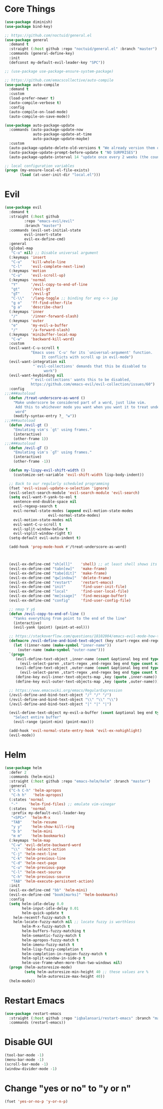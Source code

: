 * Core Things
#+BEGIN_SRC emacs-lisp
  (use-package diminish)
  (use-package bind-key)

  ;; https://github.com/noctuid/general.el
  (use-package general
    :demand t
    :straight (:host github :repo "noctuid/general.el" :branch "master")
    :commands (general-define-key)
    :init
    (defconst my-default-evil-leader-key "SPC"))

  ;; (use-package use-package-ensure-system-package)

  ;; https://github.com/emacscollective/auto-compile
  (use-package auto-compile
    :demand t
    :custom
    (load-prefer-newer t)
    (auto-compile-verbose t)
    :config
    (auto-compile-on-load-mode)
    (auto-compile-on-save-mode))

  (use-package auto-package-update
    :commands (auto-package-update-now
               auto-package-update-at-time
               auto-package-update-maybe)
    :custom
    (auto-package-update-delete-old-versions t "We already version them on git")
    (auto-package-update-prompt-before-update t "NO SURPRISES")
    (auto-package-update-interval 14 "update once every 2 weeks (the count is in days)"))

  ;; local configuration variables
  (progn (my-ensure-local-el-file-exists)
         (load (at-user-init-dir "local.el")))
#+END_SRC
* Evil
#+BEGIN_SRC emacs-lisp
  (use-package evil
    :demand t
    :straight (:host github
	       :repo "emacs-evil/evil"
	       :branch "master")
    :commands (evil-set-initial-state
	       evil-insert-state
	       evil-ex-define-cmd)
    :general
    (global-map
     "C-u" nil) ;; Disable universal argument
    (:keymaps 'insert
     "C-u"    'kill-whole-line
     "C-l"    'evil-complete-next-line)
    (:keymaps 'motion
     "C-u"    'evil-scroll-up)
    (:keymaps 'normal
     "Y"      '/evil-copy-to-end-of-line
     "gt"     '/evil-gt
     "gT"     '/evil-gT
     "C-\\"   '/lang-toggle ;; binding for eng <-> jap
     "g o"    'ff-find-other-file
     "g a"    'describe-char)
    (:keymaps 'inner
     "/"      '/inner-forward-slash)
    (:keymaps 'outer
     "e"      'my-evil-a-buffer
     "/"      '/a-forward-slash)
    (:keymaps 'minibuffer-local-map
     "C-w"    'backward-kill-word)
    :custom
    (evil-want-C-u-scroll t
			  "Emacs uses `C-u' for its `universal-argument' function.
				   It conflicts with scroll up in evil-mode")
    (evil-want-integration nil
			   "`evil-collections' demands that this be disabled to
				    work")
    (evil-want-keybinding nil
			  "`evil-collections' wants this to be disabled,
			  https://github.com/emacs-evil/evil-collection/issues/60")
    :config
  ;;;###autoload
    (defun /treat-underscore-as-word ()
      "Make underscore be considered part of a word, just like vim.
	   Add this to whichever mode you want when you want it to treat underscore as a
	   word"
      (modify-syntax-entry ?_ "w"))
  ;;;###autoload
    (defun /evil-gt ()
      "Emulating vim's `gt' using frames."
      (interactive)
      (other-frame 1))
  ;;;###autoload
    (defun /evil-gT ()
      "Emulating vim's `gT' using frames."
      (interactive)
      (other-frame -1))

    (defun my-lispy-evil-shift-width ()
      (customize-set-variable 'evil-shift-width lisp-body-indent))

    ;; Back to our regularly scheduled programming
    (fset 'evil-visual-update-x-selection 'ignore)
    (evil-select-search-module 'evil-search-module 'evil-search)
    (setq evil-want-Y-yank-to-eol t
	  sentence-end-double-space nil
	  evil-regexp-search t
	  evil-normal-state-modes (append evil-motion-state-modes
					  evil-normal-state-modes)
	  evil-motion-state-modes nil
	  evil-want-C-u-scroll t
	  evil-split-window-below t
	  evil-vsplit-window-right t)
    (setq-default evil-auto-indent t)

    (add-hook 'prog-mode-hook #'/treat-underscore-as-word)
    


    (evil-ex-define-cmd "sh[ell]"    'shell) ;; at least shell shows its keymaps
    (evil-ex-define-cmd "tabn[ew]"   'make-frame)
    (evil-ex-define-cmd "tabe[dit]"  'make-frame)
    (evil-ex-define-cmd "qw[indow]"  'delete-frame)
    (evil-ex-define-cmd "restart"    'restart-emacs)
    (evil-ex-define-cmd "init"       'find-user-init-file)
    (evil-ex-define-cmd "local"      'find-user-local-file)
    (evil-ex-define-cmd "me[ssage]"  'find-message-buffer)
    (evil-ex-define-cmd "config"     'find-user-config-file)

    ;; nmap Y y$
    (defun /evil-copy-to-end-of-line ()
      "Yanks everything from point to the end of the line"
      (interactive)
      (evil-yank (point) (point-at-eol)))

    ;; https://stackoverflow.com/questions/18102004/emacs-evil-mode-how-to-create-a-new-text-object-to-select-words-with-any-non-sp/22418983#22418983
    (defmacro /evil-define-and-bind-text-object (key start-regex end-regex)
      (let ((inner-name (make-symbol "inner-name"))
	    (outer-name (make-symbol "outer-name")))
	`(progn
	   (evil-define-text-object ,inner-name (count &optional beg end type)
	     (evil-select-paren ,start-regex ,end-regex beg end type count nil))
	   (evil-define-text-object ,outer-name (count &optional beg end type)
	     (evil-select-paren ,start-regex ,end-regex beg end type count t))
	   (define-key evil-inner-text-objects-map ,key (quote ,inner-name))
	   (define-key evil-outer-text-objects-map ,key (quote ,outer-name)))))

    ;; https://www.emacswiki.org/emacs/RegularExpression
    (/evil-define-and-bind-text-object "/" "/" "/")
    (/evil-define-and-bind-text-object "\\" "\\" "\\")
    (/evil-define-and-bind-text-object "|" "|" "|")

    (evil-define-text-object my-evil-a-buffer (count &optional beg end type)
      "Select entire buffer"
      (evil-range (point-min) (point-max)))

    (add-hook 'evil-normal-state-entry-hook 'evil-ex-nohighlight)
    (evil-mode))
#+END_SRC

* Helm

#+BEGIN_SRC emacs-lisp
  (use-package helm
    :defer 2
    :commands (helm-mini)
    :straight (:host github :repo "emacs-helm/helm" :branch "master")
    :general
    ("C-h C-h" 'helm-apropos
     "C-h h"   'helm-apropos)
    (:states 'normal
     "-"     'helm-find-files) ;; emulate vim-vinegar
    (:states  'normal
     :prefix my-default-evil-leader-key
     "<SPC>"  'helm-M-x
     "TAB"    'helm-resume
     "y y"    'helm-show-kill-ring
     "b b"    'helm-mini
     "m m"    'helm-bookmarks)
    (:keymaps 'helm-map
     "C-w" 'evil-delete-backward-word
     "\\"  'helm-select-action
     "C-j" 'helm-next-line
     "C-k" 'helm-previous-line
     "C-d" 'helm-next-page
     "C-u" 'helm-previous-page
     "C-l" 'helm-next-source
     "C-h" 'helm-previous-source
     "TAB" 'helm-execute-persistent-action)
    :init
    (evil-ex-define-cmd "bb" 'helm-mini)
    (evil-ex-define-cmd "book[marks]" 'helm-bookmarks)
    :config
    (setq helm-idle-delay 0.0
          helm-input-idle-delay 0.01
          helm-quick-update t
	  helm-recentf-fuzzy-match t
	  helm-locate-fuzzy-match nil ;; locate fuzzy is worthless
          helm-M-x-fuzzy-match t
          helm-buffers-fuzzy-matching t
          helm-semantic-fuzzy-match t
          helm-apropos-fuzzy-match t
          helm-imenu-fuzzy-match t
          helm-lisp-fuzzy-completion t
          helm-completion-in-region-fuzzy-match t
          helm-split-window-in-side-p t
          helm-use-frame-when-more-than-two-windows nil)
    (progn (helm-autoresize-mode)
           (setq helm-autoresize-min-height 40 ;; these values are %
                 helm-autoresize-max-height 40))
    (helm-mode))
#+END_SRC

* Restart Emacs

#+BEGIN_SRC emacs-lisp
  (use-package restart-emacs
    :straight (:host github :repo "iqbalansari/restart-emacs" :branch "master")
    :commands (restart-emacs))
#+END_SRC

* Disable GUI

#+BEGIN_SRC emacs-lisp
  (tool-bar-mode -1)
  (menu-bar-mode -1)
  (scroll-bar-mode -1)
  (window-divider-mode -1)
#+END_SRC

* Change "yes or no" to "y or n"

#+BEGIN_SRC emacs-lisp
  (fset 'yes-or-no-p 'y-or-n-p)
#+END_SRC
